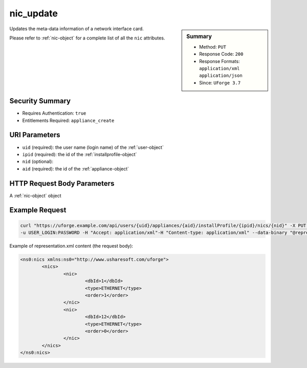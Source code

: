 .. Copyright 2018 FUJITSU LIMITED

.. _nic-update:

nic_update
----------

.. function:: PUT /users/{uid}/appliances/{aid}/installProfile/{ipid}/nics/{nid}

.. sidebar:: Summary

	* Method: ``PUT``
	* Response Code: ``200``
	* Response Formats: ``application/xml`` ``application/json``
	* Since: ``UForge 3.7``

Updates the meta-data information of a network interface card. 

Please refer to :ref:`nic-object` for a complete list of all the ``nic`` attributes.

Security Summary
~~~~~~~~~~~~~~~~

* Requires Authentication: ``true``
* Entitlements Required: ``appliance_create``

URI Parameters
~~~~~~~~~~~~~~

* ``uid`` (required): the user name (login name) of the :ref:`user-object`
* ``ipid`` (required): the id of the :ref:`installprofile-object`
* ``nid`` (optional): 
* ``aid`` (required): the id of the :ref:`appliance-object`

HTTP Request Body Parameters
~~~~~~~~~~~~~~~~~~~~~~~~~~~~

A :ref:`nic-object` object

Example Request
~~~~~~~~~~~~~~~

.. code-block:: bash

	curl "https://uforge.example.com/api/users/{uid}/appliances/{aid}/installProfile/{ipid}/nics/{nid}" -X PUT \
	-u USER_LOGIN:PASSWORD -H "Accept: application/xml"-H "Content-type: application/xml" --data-binary "@representation.xml"

Example of representation.xml content (the request body):

.. code-block:: xml

	<ns0:nics xmlns:ns0="http://www.usharesoft.com/uforge">
		<nics>
			<nic>
				<dbId>1</dbId>
				<type>ETHERNET</type>
				<order>1</order>
			</nic>
			<nic>
				<dbId>12</dbId>
				<type>ETHERNET</type>
				<order>0</order>
			</nic>
		</nics>
	</ns0:nics>


.. seealso::

	 * :ref:`appliance-object`
	 * :ref:`installprofile-object`
	 * :ref:`nic-object`
	 * :ref:`nic-create`
	 * :ref:`nic-delete`
	 * :ref:`nic-get`
	 * :ref:`nic-getAll`
	 * :ref:`nic-updateList`
	 * :ref:`user-object`
